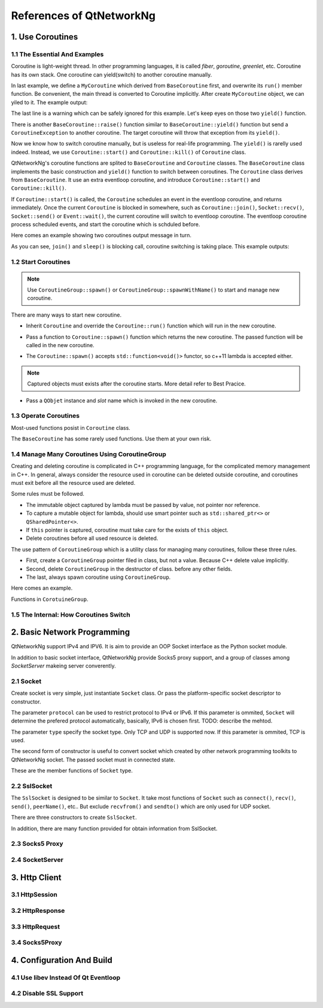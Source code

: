 References of QtNetworkNg
=========================

1. Use Coroutines
-----------------

1.1 The Essential And Examples
^^^^^^^^^^^^^^^^^^^^^^^^^^^^^^

Coroutine is light-weight thread. In other programming languages, it is called *fiber*, *goroutine*, *greenlet*, etc. Coroutine has its own stack. One coroutine can yield(switch) to another coroutine manually.

.. code-block:: c++
    :caption: Example 1: switch between two BaseCoroutine

    // warning: yiled() is rarelly used, this is just an example showing the ability of coroutine.
    #include <qtnetworkng/qtnetworkng.h>
    #include <QCoreApplication>
    
    using namespace qtng;
    
    class MyCoroutine: public BaseCoroutine {
    public:
        MyCoroutine() {
            // remember the current coroutine which we will switch to.
            old = BaseCoroutine::current();
        }
        void run() {
            qDebug() << "my coroutine is here.";
            // switch to the main coroutine
            old->yield();
        }
    private:
        BaseCoroutine *old;
    };
    
    int main(int argc, char **argv) {
        QCoreApplication app(argc, argv);
        // once a new coroutine is created, the main thread is convert to main corotuine implicitly.
        MyCoroutine m;
        qDebug() << "main coroutine is here.";
        // switch to new coroutine, yield() function return until switch back.
        m.yield();
        qDebug() << "return to main coroutine.";
        return 0;
    }

In last example, we define a ``MyCoroutine`` which derived from ``BaseCoroutine`` first, and overwrite its ``run()`` member function. Be convenient, the main thread is converted to Coroutine implicitly. After create ``MyCoroutine`` object, we can yiled to it. The example output:

.. code-block:: text
    :caption: output of example 1

    main coroutine is here.
    my coroutine is here.
    return to main coroutine.
    do not delete running BaseCoroutine: QObject(0x7ffdfae77e40)

The last line is a warning which can be safely ignored for this example. Let's keep eyes on those two ``yield()`` function.

There is another ``BaseCoroutine::raise()`` function similar to ``BaseCoroutine::yield()`` function but send a ``CoroutineException`` to another coroutine. The target coroutine will throw that exception from its ``yield()``.

Now we know how to switch coroutine manually, but is useless for real-life programming. The ``yield()`` is rarelly used indeed. Instead, we use ``Coroutine::start()`` and ``Coroutine::kill()`` of ``Coroutine`` class.

QtNetworkNg's coroutine functions are splited to ``BaseCoroutine`` and ``Coroutine`` classes. The ``BaseCoroutine`` class implements the basic construction and ``yield()`` function to switch between coroutines. The ``Coroutine`` class derives from ``BaseCoroutine``. It use an extra eventloop coroutine, and introduce ``Coroutine::start()`` and ``Coroutine::kill()``.

If ``Coroutine::start()`` is called, the ``Coroutine`` schedules an event in the eventloop coroutine, and returns immediately. Once the current ``Coroutine`` is blocked in somewhere, such as ``Coroutine::join()``, ``Socket::recv()``, ``Socket::send()`` or ``Event::wait()``, the current coroutine will switch to eventloop coroutine. The eventloop coroutine process scheduled events, and start the coroutine which is schduled before.

Here comes an example showing two coroutines output message in turn. 

.. code-block:: c++
    :caption: Example 2: switch between two Coroutine.
    
    #include <QCoreApplication>
    #include "qtnetworkng/qtnetworkng.h"
    
    using namespace qtng;
    
    struct MyCoroutine: public Coroutine {
        MyCoroutine(const QString &name)
            : name(name) {}
        void run() override {
            for(int i = 0; i < 3; ++i) {
                qDebug() << name << i;
                // switch to eventloop coroutine, will switch back in 100 ms.
                msleep(100); 
            }
        }
        QString name;
    };
    
    int main(int argc, char **argv) {
        QCoreApplication app(argc, argv);
        MyCoroutine coroutine1("coroutine1");
        MyCoroutine coroutine2("coroutine2");
        coroutine1.start();
        coroutine2.start();
        // switch to the main coroutine
        coroutine1.join();
        // switch to the second coroutine to finish it.
        coroutine2.join();
        return 0;
    }
    
As you can see, ``join()`` and ``sleep()`` is blocking call, coroutine switching is taking place. This example outputs:

.. code-block:: text
    :caption: output of example 2
    
    "coroutine1" 0
    "coroutine2" 0
    "coroutine1" 1
    "coroutine2" 1
    "coroutine1" 2
    "coroutine2" 2

1.2 Start Coroutines
^^^^^^^^^^^^^^^^^^^^

.. note:: 

    Use ``CoroutineGroup::spawn()`` or ``CoroutineGroup::spawnWithName()`` to start and manage new coroutine.

There are many ways to start new coroutine. 

* Inherit ``Coroutine`` and override the ``Coroutine::run()`` function which will run in the new coroutine.
        
.. code-block:: c++
    :caption: Example 3: the first method to start coroutine
    
    class MyCoroutine: public Coroutine {
    public:
        virtual void run() override {
            // run in the new coroutine.
        }
    };
    
    void start() {
        MyCoroutine coroutine;
        coroutine.join();
    }
    
* Pass a function to ``Coroutine::spawn()`` function which returns the new coroutine. The passed function will be called in the new coroutine.

.. code-block:: c++
    :caption: Example 4: the second method to start coroutine
    
    void sendMessage() {
        // run in the new coroutine.
    }
    Coroutine *coroutine = Corotuine::spawn(sendMessage);
    
* The ``Coroutine::spawn()`` accepts ``std::function<void()>`` functor, so c++11 lambda is accepted either.

.. code-block:: c++
    :caption: Example 5: the third method to start coroutine
    
    QSharedPointer<Event> event(new Event);
    Coroutine *coroutine = Coroutine::spawn([event]{
        // run in the new coroutine.
    });
    
.. note::

    Captured objects must exists after the coroutine starts. More detail refer to Best Pracice.

* Pass a ``QObjet`` instance and `slot` name which is invoked in the new coroutine.
    
.. code-block:: c++
    :caption: Example 6: the forth method to start coroutine
    
    class Worker: public QObject {
        Q_OBJECT
    public slots:
        void sendMessage() {
            // run in the new coroutine.
        }
    };
    Worker worker;
    Coroutine coroutine(&worker, SLOT(sendMessage()));
    coroutine.join();
        
1.3 Operate Coroutines
^^^^^^^^^^^^^^^^^^^^^^

Most-used functions posist in ``Coroutine`` class.

.. function:: Coroutine::bool isRunning() const

    Check whether the coroutine is running now, return true or false.

.. function:: bool Coroutine::isFinished() const

    Check whether the coroutine is finished. If the coroutine is not started yet or running, this function returns false, otherwise returns `true`.

.. function:: Coroutine *Coroutine::start(int msecs = 0);

    Schedule the coroutine to start when current coroutine is blocked, and return immediately. The parameter ``msecs`` specifies how many microseconds to wait before the coroutine started, timing from ``start()`` is called. This function returns `this` coroutine object for chained call. For example:

    .. code-block:: c++
        :caption: Example 7: start coroutine
        
        QSharedPointer<Coroutine> coroutine(new MyCoroutine);
        coroutine->start()->join();

.. function:: void Coroutine::kill(CoroutineException *e = 0, int msecs = 0)

    Schedule the coroutine to raise exception ``e`` of type ``CoroutineException`` when current coroutine is blocked, and return immediately. The parameter ``msecs`` specifies how many microseconds to wait before the coroutine started, timing from ``kill()`` is called.

    If the parameter ``e`` is not specified, a ``CoroutineExitException`` will be sent to the coroutine.

    If the coroutine is not started yet, calling ``kill()`` may cause the coroutine start and throw an exception. If you don't want this behavior, use ``cancelStart()`` instead.

.. function:: void Coroutine::cancelStart()

    If the coroutine was scheduled to start, ``cancelStart()`` can cancel it. If the coroutine is started, ``cancelStart()`` kill the coroutine. After all, coroutine is set to ``Stop`` state.

.. function:: bool Coroutine::join()

    Block current coroutine and wait for the coroutine to stop. This function switch current coroutine to eventloop coroutine which runs the scheduled tasks, such as start new coroutines, check whether the socket can read/write.

.. function:: virtual void Coroutine::run()

    Override ``run()`` function to create new coroutine. Refer to *1.2 Start Coroutines*

.. function:: static Coroutine *Coroutine::current()

    This static function returns the current coroutine object. Do not save the returned pointer.

.. function:: static void Coroutine::msleep(int msecs)

    This static function block current coroutine, wake up after ``msecs`` microseconds.

.. function:: static void Coroutine::sleep(float secs)

    This static function block current coroutine, wake up after ``secs`` seconds.

.. function:: static Coroutine *Coroutine::spawn(std::function<void()> f)

    This static function start new coroutine from functor ``f``. Refer to *1.2 Start Coroutines*

The ``BaseCoroutine`` has some rarely used functions. Use them at your own risk.

.. function:: State BaseCoroutine::state() const

    Return the current state of coroutine. Can be one of ``Initialized``, ``Started``, ``Stopped`` and ``Joined``. Use this function is not encouraged, you may use `Coroutine::isRunning()` or ``Coroutine::isFinished()`` instead.
    
.. function:: bool BaseCoroutine::raise(CoroutineException *exception = 0)

    Switch to the coroutine immediately and throw an ``exception`` of type ``CoroutineException``. If the parameter ``exception`` is not specified, a ``CoroutineExitException`` is passed.
    
    Use the ``Coroutine::kill()`` is more roburst.
    
.. function:: bool BaseCoroutine::yield()

    Switch to the coroutine immediately.
    
    Use the ``Coroutine::start()`` is more roburst.
    
.. function:: quintptr BaseCoroutine::id() const

    Returns an unique imutable id for the coroutine. Basicly, the id is the pointer of coroutine.
    
.. function:: Deferred<BaseCoroutine*> BaseCoroutine::started`

    This is not a function but ``Deferred`` object. It acts like a Qt event. If you want to do something after the coroutine is started, add callback function to this ``started`` event.
    
.. function:: Deferred<BaseCoroutine*> BaseCoroutine::finished

    This is not a function but ``Deferred`` object. It acts like a Qt event. If you want to do something after the coroutine is finished, add callback function to this ``finished`` event.
    
1.4 Manage Many Coroutines Using CoroutineGroup
^^^^^^^^^^^^^^^^^^^^^^^^^^^^^^^^^^^^^^^^^^^^^^^

Creating and deleting coroutine is complicated in C++ programming language, for the complicated memory management in C++. In general, always consider the resource used in coroutine can be deleted outside coroutine, and coroutines must exit before all the resource used are deleted.

Some rules must be followed.

* The immutable object captured by lambda must be passed by value, not pointer nor reference. 
* To capture a mutable object for lambda, should use smart pointer such as ``std::shared_ptr<>`` or ``QSharedPointer<>``.
* If ``this`` pointer is captured, coroutine must take care for the exists of ``this`` object.
* Delete coroutines before all used resource is deleted.

The use pattern of ``CoroutineGroup`` which is a utility class for managing many coroutines, follow these three rules.

* First, create a ``CoroutineGroup`` pointer filed in class, but not a value. Because C++ delete value implicitly.
* Second, delete ``CoroutineGroup`` in the destructor of class. before any other fields.
* The last, always spawn coroutine using ``CoroutineGroup``.

Here comes an example.

.. code-block:: c++
    :caption: using CoroutineGroup
    
    class MainWindow: public QMainWindow {
    public:
        MainWindow();
        virtual ~MainWindow() override;
    private:
        void loadDataFromWeb();
    private:
        QPlainText *textEdit;
        CoroutineGroup *operations; // a pointer, but not a value.
    };

    MainWindow::MainWindow()
        :textEdit(new QPlainText(this), operations(new CoroutineGroup)
    {
        setCentralWidget(textEdit);
        // always spawn coroutine using CoroutineGroup
        operations->spawn([this] {
            loadDataFromWeb();
        });
    }
    
    MainWindow::~MainWindow()
    {
        // always delete CorutineGroup before other field.
        delete operations;
        delete textEdit;
    }
    
    void MainWindow::loadDataFromWeb()
    {
        HttpSession session;
        textEdit->setPalinTex(session.get("https://news.163.com/").html();
    }
    
Functions in ``CorotuineGroup``.

.. function:: bool add(QSharedPointer<Coroutine> coroutine, const QString &name = QString())

    Add a coroutine which is specified by a smart pointer to group. If the parameter ``name`` is specified, we can use ``CoroutineGroup::get(name)`` to fetch the coroutine later.
    
.. function:: bool add(Coroutine *coroutine, const QString &name = QString())

    Add a coroutine which is specified by a raw pointer to group. If the parameter ``name`` is specified, we can use ``CoroutineGroup::get(name)`` to fetch the coroutine later.
    
.. function:: bool start(Coroutine *coroutine, const QString &name = QString())

    Start a coroutine, and add it to group. If the parameter ``name`` is specified, we can use ``CoroutineGroup::get(name)`` to fetch the coroutine later.

.. function:: QSharedPointer<Coroutine> get(const QString &name)

    Fetch a coroutine by name. If no coroutine match the names, an empty pointer is return.
    
.. function:: bool kill(const QString &name, bool join = true)`

    Kill a coroutine by name and return true if coroutine is found. If the parameter ``join`` is true, the coroutine is joined and removed, otherwise this function is return immediately.

.. function:: bool killall(bool join = true)

    Kill all coroutines in group, and return true if any coroutine was killed. If the parameter `join` is true, the coroutine is joined and removed, otherwise this function is return immediately.

.. function:: bool joinall()

    Join all coroutines in group. and return true if any coroutine is joined.

.. function:: int size() const

    Return the number of corouitnes in group.

.. function:: bool isEmpty() const

    Return whether there is any coroutine in the group.

.. function:: QSharedPointer<Coroutine> spawnWithName(const QString &name, const std::function<void()> &func, bool one = true)`

    Start a new coroutine to run ``func``, and add it to group with ``name``. If the parameter ``one`` is true, and there is already a coroutine with the same name exists, no action is taken. This function return the new coroutine.
    
.. function:: QSharedPointer<Coroutine> spawn(const std::function<void()> &func)

    Start a new coroutine to run ``func``, and add it to group. This function return the new coroutine.

.. function:: QSharedPointer<Coroutine> spawnInThreadWithName(const QString &name, const std::function<void()> &func, bool one = true)`

    Start a new thread to run ``func``. Create a new coroutine which waits for the new thread finishing, and add it to group with ``name``. If the parameter `one` is true, and there is alreay a coroutine with the same name exists, no action is taken. This function returns the new coroutine.

.. function:: QSharedPointer<Coroutine> spawnInThread(const std::function<void()> &func)

    Start a new thread to run ``func``. Create a new coroutine which waits for the new thread finishing, and add it to group. This function returns the new coroutine.

.. function:: static QList<T> map(std::function<T(S)> func, const QList<S> &l)

    Create many coroutines to process the content of ``l`` of type ``QList<>``. Each element in ``l`` is passed to ``func`` which run in new coroutine, and the return value of `func` is collected as return value of ``map()``.
    
    .. code-block:: c++
        :caption: map()
        
        #include <QCoreApplication>
        #include "qtnetworkng/qtnetworkng.h"

        int pow2(int i)
        {
            return i * i;
        }

        int main(int argc, char **argv)
        {
            QCoreApplication app(argc, argv);
            QList<int> range10;
            for(int i = 0; i < 10; ++i)
                range10.append(i);
            
            QList<int> result = qtng::CoroutineGroup::map<int,int>(pow2, range10);
            for(int i =0; i < 10; ++i)
                qDebug() << result[i];
            
            return 0;
        }
    
.. function:: void each(std::function<void(S)> func, const QList<S> &l)

    Create many coroutines to process the content of ``l`` of type ``QList``. Each element in ``l`` is passed to ``func`` which run in new coroutine.
    
    .. code-block:: c++
        :caption: each()
        
        #include <QCoreApplication>
        #include "qtnetworkng/qtnetworkng.h"

        void output(int i)
        {
            qDebug() << i;
        }

        int main(int argc, char **argv)
        {
            QCoreApplication app(argc, argv);
            QList<int> range10;
            for(int i = 0; i < 10; ++i)
                range10.append(i);
            CoroutineGroup::each<int>(output, range10);
            return 0;
        }

1.5 The Internal: How Coroutines Switch
^^^^^^^^^^^^^^^^^^^^^^^^^^^^^^^^^^^^^^^^

2. Basic Network Programming
----------------------------

QtNetworkNg support IPv4 and IPV6. It is aim to provide an OOP Socket interface as the Python socket module.

In addition to basic socket interface, QtNetworkNg provide Socks5 proxy support, and a group of classes among `SocketServer` makeing server converently.

2.1 Socket
^^^^^^^^^^

Create socket is very simple, just instantiate ``Socket`` class. Or pass the platform-specific socket descriptor to constructor. 

.. code-block:: c++
    :caption: Socket constructor
    
    Socket(NetworkLayerProtocol protocol = AnyIPProtocol, SocketType type = TcpSocket);
    
    Socket(qintptr socketDescriptor);
    
The parameter ``protocol`` can be used to restrict protocol to IPv4 or IPv6. If this parameter is ommited, ``Socket`` will determine the prefered protocol automatically, basically, IPv6 is chosen first. TODO: describe the mehtod.

The parameter ``type`` specify the socket type. Only TCP and UDP is supported now. If this parameter is ommited, TCP is used.

The second form of constructor is useful to convert socket which created by other network programming toolkits to QtNetworkNg socket. The passed socket must in connected state.

These are the member functions of ``Socket`` type.

.. function:: Socket *accept()

    If the socket is currently listening, ``accept()`` block current coroutine, and return new ``Socket`` object after new client connected. The returned new ``Socket`` object has connected to the new client. This function returns ``0`` to indicate the socket is closed by other coroutine.

.. function:: bool bind(QHostAddress &address, quint16 port = 0, BindMode mode = DefaultForPlatform)

    Bind the socket to ``address`` and ``port``. If the parameter ``port`` is ommited, the Operating System choose an unused random port for you. The chosen port can obtained from ``port()`` function later. The parameter ``mode`` is not used now. 
    
    This function returns 

.. function:: bool bind(quint16 port = 0, BindMode mode = DefaultForPlatform)

    Bind the socket to any address and ``port``. This function overloads ``bind(address, port)``.

.. function:: bool connect(const QHostAddress &host, quint16 port)

    Connect to remote host specified by parameters ``host`` and ``port``. Block current coroutine until the connection is established or failed.
    
    This function returns true if the connection is established.

.. function:: bool connect(const QString &hostName, quint16 port, NetworkLayerProtocol protocol = AnyIPProtocol)

    Connect to remote host specified by parameters ``hostName`` and ``port``, using ``protocol``. If ``hostName`` is not an IP address, QtNetworkNg will make a DNS query before connecting. Block current coroutine until the connection is established or failed.
    
    As the DNS query is a time consuming task, you might use ``setDnsCache()`` to cache query result if you connect few remote host frequently.
    
    If the parameter ``protocol`` is ommited or specified as ``AnyIPProtocol``, QtNetworkNg will first try to connect to IPv6 address, then try IPv4 if failed. If the DNS server returns many IPs, QtNetworkNg will try connecting to those IPs in order.
    
    This function returns true if the connection is established.

.. function:: bool close()

    Close the socket.

.. function:: bool listen(int backlog)

    The socket is set to listening mode. You can use ``accept()`` to get new client request later. The meaning of parameter ``backlog`` is platform-specific, refer to ``man listen`` please.

.. function:: bool setOption(SocketOption option, const QVariant &value)

    Set the given ``option`` to the value described by ``value``.
    
    The options can be  set on a socket.
    
    +---------------------------------------------------------------------------------------------------------------------------------------------------------------------------+
    | Name                               | Description                                                                                                                          |
    +====================================+======================================================================================================================================+
    | ``BroadcastSocketOption``          | UDP socket send broadcast datagram.                                                                                                  |
    +------------------------------------+--------------------------------------------------------------------------------------------------------------------------------------+
    | ``AddressReusable``                | Indicates that the bind() call should allow reuse of local addresses.                                                                |
    +------------------------------------+--------------------------------------------------------------------------------------------------------------------------------------+
    | ``ReceiveOutOfBandData``           | If this option is enabled, out-of-band data is directly placed into the receive data stream.                                         |
    +------------------------------------+--------------------------------------------------------------------------------------------------------------------------------------+
    | ``ReceivePacketInformation``       | Reserved. Not supported yet.                                                                                                         |
    +------------------------------------+--------------------------------------------------------------------------------------------------------------------------------------+
    | ``ReceiveHopLimit``                | Reserved. Not supported yet.                                                                                                         |
    +------------------------------------+--------------------------------------------------------------------------------------------------------------------------------------+
    | ``LowDelayOption``                 | If set, disable the Nagle algorithm.                                                                                                 |
    +------------------------------------+--------------------------------------------------------------------------------------------------------------------------------------+
    | ``KeepAliveOption``                | Enable sending of keep-alive messages on connection-oriented sockets. Expects an integer boolean flag.                               |
    +------------------------------------+--------------------------------------------------------------------------------------------------------------------------------------+
    | ``MulticastTtlOption``             | Set or read the time-to-live value of outgoing multicast packets for this socket.                                                    |
    +------------------------------------+--------------------------------------------------------------------------------------------------------------------------------------+
    | ``MulticastLoopbackOption``        | Set or read a boolean integer argument that determines whether sent multicast packets should be looped back to the local sockets.    |
    +------------------------------------+--------------------------------------------------------------------------------------------------------------------------------------+
    | ``TypeOfServiceOption``            | Set or receive the Type-Of-Service (TOS) field that is sent with every IP packet originating from this socket.                       |
    +------------------------------------+--------------------------------------------------------------------------------------------------------------------------------------+
    | ``SendBufferSizeSocketOption``     | Sets or gets the maximum socket send buffer in bytes.                                                                                |
    +------------------------------------+--------------------------------------------------------------------------------------------------------------------------------------+
    | ``ReceiveBufferSizeSocketOption``  | Sets or gets the maximum socket receive buffer in bytes.                                                                             |
    +------------------------------------+--------------------------------------------------------------------------------------------------------------------------------------+
    | ``MaxStreamsSocketOption``         | Reserved. STCP is not supported yet.                                                                                                 |
    +------------------------------------+--------------------------------------------------------------------------------------------------------------------------------------+
    | ``NonBlockingSocketOption``        | Reserved. `Socket` internally require that socket is nonblocking.                                                                    |
    +------------------------------------+--------------------------------------------------------------------------------------------------------------------------------------+
    | ``BindExclusively``                | Reserved. Not supported yet.                                                                                                         |
    +------------------------------------+--------------------------------------------------------------------------------------------------------------------------------------+
    
    Note: On Windows Runtime, Socket::KeepAliveOption must be set before the socket is connected.
    
.. function:: QVariant option(SocketOption option) const

    Returns the value of the option option.
    
    See also ``setOption()`` for more information.

.. function:: qint64 recv(char *data, qint64 size)

    Receives not more than ``size`` of data from connection. Blocks current coroutine until some data arrived.
    
    Returns the size of data received. This function returns `0` if connection is closed.
    
    If some error occured, function returns `-1`. You can use ``error()`` and ``errorString()`` to get the error message.

.. function:: qint64 recvall(char *data, qint64 size)

    Receive not more than ``size`` of data from connection. Blocks current coroutine until the size of data equals ``size`` or connection is closed.
    
    This function is similar to ``recv()``, but block current coroutine until all data is received. If you can not be sure the size of data, use ``recv()`` instead. Otherwise that current coroutine might be blocked forever.
    
    Returns the size of data received. Usually the return value is equals to the parameter ``size``, but might be smaller than ``size`` if the connection is closed. You might consider that is an exception.
    
    If some error occured, this function returns `-1`. You can use ``error()`` and ``errorString()`` to get the error message.

.. function:: qint64 send(const char *data, qint64 size)

    Send ``size`` of ``data`` to remote host. Block current coroutine until some data sent.
    
    Returns the size of data sent. Usually, the returned value is smaller than the parameter ``size``.
    
    If some error occured, function returns `-1`. You can use ``error()`` and ``errorString()`` to get the error message.

.. function:: qint64 sendall(const char *data, qint64 size)

    Send ``size`` of ``data`` to remote host. Block current coroutine until all data sent or the connection closed.
    
    Returns the size of data sent. Usually the return value is equals to the parameter ``size``, but might be smaller than ``size`` if the connection is closed. You might consider that is an exception.
    
    If some error occured, this function returns `-1`. You can use ``error()`` and ``errorString()`` to get the error message.

.. function:: qint64 recvfrom(char *data, qint64 size, QHostAddress *addr, quint16 *port)

    Receives not more than ``size`` of data from connection. Blocks current coroutine until some data arrived.
    
    This is used for datagram socket only.
    
    Returns the size of data received.
    
    If some error occured, function returns `-1`. You can use ``error()`` and ``errorString()`` to get the error message.

.. function:: qint64 sendto(const char *data, qint64 size, const QHostAddress &addr, quint16 port)

    Send ``size`` of ``data`` to remote host specified by ``addr`` and ``port``. Block current coroutine until some data sent.
    
    This is used for datagram socket only.
    
    Returns the size of data sent. Usually, the returned value is smaller than the parameter ``size``.
    
    If some error occured, function returns `-1`. You can use ``error()`` and ``errorString()`` to get the error message.

.. function:: QByteArray recvall(qint64 size)

    Receive not more than ``size`` of data from connection. Blocks current coroutine until the size of data equals ``size`` or connection is closed.
    
    This function is similar to ``recv()``, but block current coroutine until all data is received. If you can not be sure the size of data, use ``recv()`` instead. Otherwise that current coroutine might be blocked forever.
    
    Returns the data received. Usually the size of returned value is equals to the parameter ``size``, but might be smaller than ``size`` if the connection is closed. You might consider that is an exception.
    
    If some error occured, this function returns `-1`. You can use ``error()`` and ``errorString()`` to get the error message.
    
    This function overloads ``recvall(char*, qint64)``;

.. function:: QByteArray recv(qint64 size)

    Receives not more than ``size`` of data from connection. Blocks current coroutine until some data arrived.
    
    Returns the data received. This function returns empty ``QByteArray`` if connection is closed.
    
    This function can not indicate whether there is any error occured. If this function returns empty data, use ``error()`` to check error, and ``errorString()`` to get the error message.
    
    This function overloads ``recv(char*, qint64)``.

.. function:: qint64 send(const QByteArray &data)

    Send ``data`` to remote host. Block current coroutine until some data sent.
    
    Returns the size of data sent. Usually, the returned value is smaller than the parameter ``size``.
    
    If some error occured, this function returns `-1`. You can use ``error()`` and ``errorString()`` to get the error message.
    
    This function overloads ``send(char*, qint64)``.

.. function:: qint64 sendall(const QByteArray &data)

    Send ``data`` to remote host. Block current coroutine until all data sent or the connection closed.
    
    Returns the size of data sent. Usually the return value is equals to the parameter ``size``, but might be smaller than ``size`` if the connection is closed. You might consider that is an exception.
    
    If some error occured, this function returns `-1`. You can use ``error()`` and ``errorString()`` to get the error message.
    
    This function overloads ``sendall(char*, qint64)``.

.. function:: QByteArray recvfrom(qint64 size, QHostAddress *addr, quint16 *port)

    Receives not more than ``size`` of data from connection. Blocks current coroutine until some data arrived.
    
    This is used for datagram socket only.
    
    Returns the data received. This function returns empty ``QByteArray`` if connection is closed.
    
    This function can not indicate whether there is any error occured. If this function returns empty data, use ``error()`` to check error, and ``errorString()`` to get the error message.
    
    This function overloads ``recvfrom(char*, qint64, QHostAddress*, quint16*)``.

.. function:: qint64 sendto(const QByteArray &data, const QHostAddress &addr, quint16 port)

    Send ``data`` to remote host specified by ``addr`` and ``port``. Block current coroutine until some data sent.
    
    This is used for datagram socket only.
    
    Returns the size of data sent. Usually, the returned value is smaller than the parameter ``size``.
    
    If some error occured, function returns `-1`. You can use ``error()`` and ``errorString()`` to get the error message.

.. function:: SocketError error() const

    Returns the type of error that last occurred.
    
    TODO: A error table.

.. function:: QString errorString() const
    
    Returns a human-readable description of the last device error that occurred.
    
.. function:: bool isValid() const

    Returns true if the socket is not closed.
    
.. function:: QHostAddress localAddress() const

    Returns the host address of the local socket if available; otherwise returns ``QHostAddress::Null``.
    
    This is normally the main IP address of the host, but can be ``QHostAddress::LocalHost`` (127.0.0.1) for connections to the local host.

.. function:: quint16 localPort() const

    Returns the host port number (in native byte order) of the local socket if available; otherwise returns `0`.
    
.. function:: QHostAddress peerAddress() const

    Returns the address of the connected peer if the socket is in ``ConnectedState``; otherwise returns ``QHostAddress::Null``.
    
.. function:: QString peerName() const

    Returns the name of the peer as specified by ``connect()``, or an empty ``QString`` if ``connect()`` has not been called.
    
.. function:: quint16 peerPort() const

    Returns the port of the connected peer if the socket is in ``ConnectedState``; otherwise returns `0`.
    
.. function:: qintptr fileno() const

    Returns the native socket descriptor of the ``Socket`` object if this is available; otherwise returns `-1`.
    
    The socket descriptor is not available when ``Socket`` is in ``UnconnectedState``.

.. function:: SocketType type() const

    Returns the socket type (TCP, UDP, or other).

.. function:: SocketState state() const

    Returns the state of the socket.
    
    TODO: a state table.

.. function:: NetworkLayerProtocol protocol() const

    Returns the protocol of the socket.

.. function:: static QList<QHostAddress> resolve(const QString &hostName)

    Make a DNS query to resolve the ``hostName``. If the ``hostName`` is an IP address, return the IP immediately.
    
.. function:: void setDnsCache(QSharedPointer<SocketDnsCache> dnsCache)

    Set a ``SocketDnsCache`` to ``Socket`` object. Every call to ``connect(hostName, port)`` will check the cache first.
    
2.2 SslSocket
^^^^^^^^^^^^^

The ``SslSocket`` is designed to be similar to ``Socket``. It take most functions of ``Socket`` such as ``connect()``, ``recv()``, ``send()``, ``peerName()``, etc.. But exclude ``recvfrom()`` and ``sendto()`` which are only used for UDP socket.

There are three constructors to create ``SslSocket``.

.. code-block:: c++
    :caption: the constructors of SslSocket
    
    SslSocket(Socket::NetworkLayerProtocol protocol = Socket::AnyIPProtocol, const SslConfiguration &config = SslConfiguration());
    
    SslSocket(qintptr socketDescriptor, const SslConfiguration &config = SslConfiguration());
    
    SslSocket(QSharedPointer<Socket> rawSocket, const SslConfiguration &config = SslConfiguration());
    

In addition, there are many function provided for obtain information from SslSocket.

.. function:: bool handshake(bool asServer, const QString &verificationPeerName = QString())

    Do handshake to other peer. If the parameter ``asServer`` is true, this ``SslSocket`` acts as SSL server.
    
    Use this function only if the ``SslSocket`` is created from plain socket.

.. function:: Certificate localCertificate() const

.. function:: QList<Certificate> localCertificateChain() const

.. function:: QByteArray nextNegotiatedProtocol() const

.. function:: NextProtocolNegotiationStatus nextProtocolNegotiationStatus() const

.. function:: SslMode mode() const

.. function:: Certificate peerCertificate() const

.. function:: QList<Certificate> peerCertificateChain() const

.. function:: int peerVerifyDepth() const

.. function:: Ssl::PeerVerifyMode peerVerifyMode() const

.. function:: QString peerVerifyName() const

.. function:: PrivateKey privateKey() const

.. function:: SslCipher cipher() const

.. function:: Ssl::SslProtocol sslProtocol() const

.. function:: SslConfiguration sslConfiguration() const

.. function:: QList<SslError> sslErrors() const

.. function:: void setSslConfiguration(const SslConfiguration &configuration)


2.3 Socks5 Proxy
^^^^^^^^^^^^^^^^

2.4 SocketServer
^^^^^^^^^^^^^^^^


3. Http Client
--------------

3.1 HttpSession
^^^^^^^^^^^^^^^

3.2 HttpResponse
^^^^^^^^^^^^^^^^

3.3 HttpRequest
^^^^^^^^^^^^^^^

3.4 Socks5Proxy
^^^^^^^^^^^^^^^


4. Configuration And Build
--------------------------

4.1 Use libev Instead Of Qt Eventloop
^^^^^^^^^^^^^^^^^^^^^^^^^^^^^^^^^^^^^

4.2 Disable SSL Support
^^^^^^^^^^^^^^^^^^^^^^^
